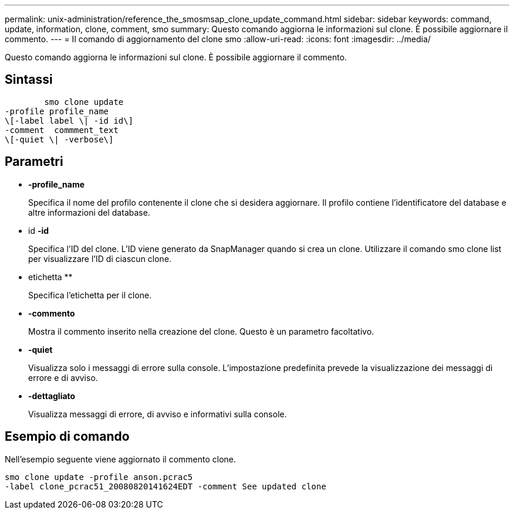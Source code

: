 ---
permalink: unix-administration/reference_the_smosmsap_clone_update_command.html 
sidebar: sidebar 
keywords: command, update, information, clone, comment, smo 
summary: Questo comando aggiorna le informazioni sul clone. È possibile aggiornare il commento. 
---
= Il comando di aggiornamento del clone smo
:allow-uri-read: 
:icons: font
:imagesdir: ../media/


[role="lead"]
Questo comando aggiorna le informazioni sul clone. È possibile aggiornare il commento.



== Sintassi

[listing]
----

        smo clone update
-profile profile_name
\[-label label \| -id id\]
-comment  commment_text
\[-quiet \| -verbose\]
----


== Parametri

* *-profile_name*
+
Specifica il nome del profilo contenente il clone che si desidera aggiornare. Il profilo contiene l'identificatore del database e altre informazioni del database.

* id *-id*
+
Specifica l'ID del clone. L'ID viene generato da SnapManager quando si crea un clone. Utilizzare il comando smo clone list per visualizzare l'ID di ciascun clone.

* etichetta **
+
Specifica l'etichetta per il clone.

* *-commento*
+
Mostra il commento inserito nella creazione del clone. Questo è un parametro facoltativo.

* *-quiet*
+
Visualizza solo i messaggi di errore sulla console. L'impostazione predefinita prevede la visualizzazione dei messaggi di errore e di avviso.

* *-dettagliato*
+
Visualizza messaggi di errore, di avviso e informativi sulla console.





== Esempio di comando

Nell'esempio seguente viene aggiornato il commento clone.

[listing]
----
smo clone update -profile anson.pcrac5
-label clone_pcrac51_20080820141624EDT -comment See updated clone
----